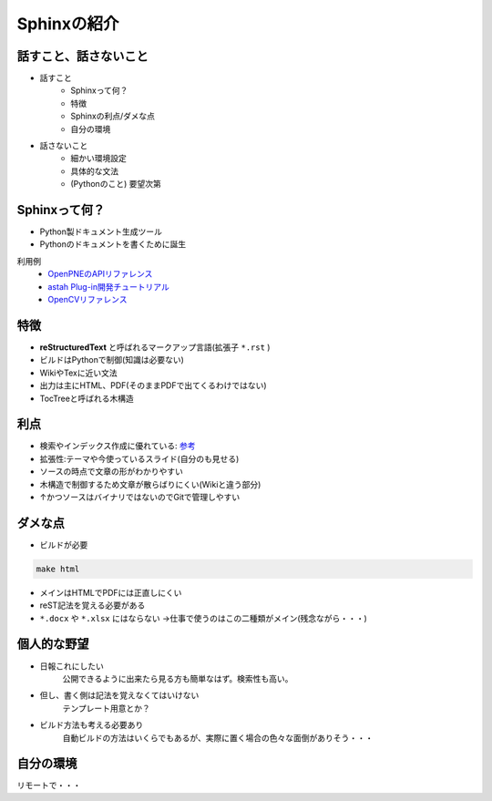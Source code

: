 
Sphinxの紹介
================

.. s6:: styles

    'h1': {position:'absolute',fontSize:'190%',padding:'1.1em'},

話すこと、話さないこと
-------------------------------
* 話すこと
   * Sphinxって何？
   * 特徴
   * Sphinxの利点/ダメな点
   * 自分の環境

* 話さないこと
   * 細かい環境設定
   * 具体的な文法
   * (Pythonのこと) 要望次第

.. s6:: styles

    'h2': {fontSize:'70%'},
    'ul/li[0]': {fontSize:'75%'},
    'ul/li[1]': {fontSize:'75%',marginTop:'1em'},


Sphinxって何？
--------------------------

* Python製ドキュメント生成ツール
* Pythonのドキュメントを書くために誕生

利用例
   * `OpenPNEのAPIリファレンス <http://www.openpne.jp/developer/webapi/ja/index.html>`_
   * `astah Plug-in開発チュートリアル <http://astah.change-vision.com/ja/plugin-tutorial/>`_
   * `OpenCVリファレンス <http://opencv.jp/opencv-2svn/c/>`_


.. s6:: styles

    'h2': {fontSize:'70%'},
    'ul/li': {fontSize:'90%',marginTop:'0.5em'},
    'dl/dt': {fontSize:'80%'},
    'dl/dd/ul/li/a': {fontSize:'80%',marginTop:'0.5em'},

特徴
-------------------------------

* **reStructuredText** と呼ばれるマークアップ言語(拡張子 ``*.rst`` )
* ビルドはPythonで制御(知識は必要ない)
* WikiやTexに近い文法
* 出力は主にHTML、PDF(そのままPDFで出てくるわけではない)
* TocTreeと呼ばれる木構造


.. s6:: styles

    'h2': {fontSize:'70%'},
    'ul/li': {fontSize:'75%',marginTop:'0.5em'},

利点
-------------------------------

* 検索やインデックス作成に優れている: `参考 <http://docs.sphinx-users.jp/>`_
* 拡張性:テーマや今使っているスライド(自分のも見せる)
* ソースの時点で文章の形がわかりやすい
* 木構造で制御するため文章が散らばりにくい(Wikiと違う部分)
* ↑かつソースはバイナリではないのでGitで管理しやすい

.. s6:: styles

    'h2': {fontSize:'70%'},
    'ul/li': {fontSize:'75%',marginTop:'0.5em'},

ダメな点
-------------------------------

* ビルドが必要

.. code-block:: shell

   make html

* メインはHTMLでPDFには正直しにくい
* reST記法を覚える必要がある
*  ``*.docx`` や ``*.xlsx`` にはならない
   →仕事で使うのはこの二種類がメイン(残念ながら・・・)

.. s6:: styles

    'h2': {fontSize:'70%'},
    'ul/li': {fontSize:'75%',marginTop:'0.5em'},

個人的な野望
-------------------------------
* 日報これにしたい
   公開できるように出来たら見る方も簡単なはず。検索性も高い。
* 但し、書く側は記法を覚えなくてはいけない
   テンプレート用意とか？
* ビルド方法も考える必要あり
   自動ビルドの方法はいくらでもあるが、実際に置く場合の色々な面倒がありそう・・・

.. s6:: styles

    'h2': {fontSize:'70%'},
    'ul/li': {fontSize:'75%',marginTop:'0.5em'},

自分の環境
-------------------------------
リモートで・・・